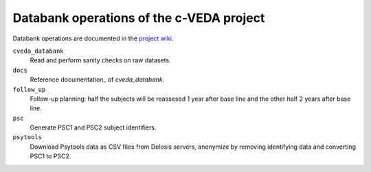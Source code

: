 =========================================
Databank operations of the c-VEDA project
=========================================

Databank operations are documented in the `project wiki`_.

``cveda_databank``
  Read and perform sanity checks on raw datasets.

``docs``
    Reference documentation_ of *cveda_databank*.

``follow_up``
  Follow-up planning: half the subjects will be reassesed 1 year after base line and the other half 2 years after base line.

``psc``
  Generate PSC1 and PSC2 subject identifiers.

``psytools``
  Download Psytools data as CSV files from Delosis servers, anonymize by removing identifying data and converting PSC1 to PSC2.

.. _`project wiki`: https://github.com/cveda/cveda_databank/wiki
